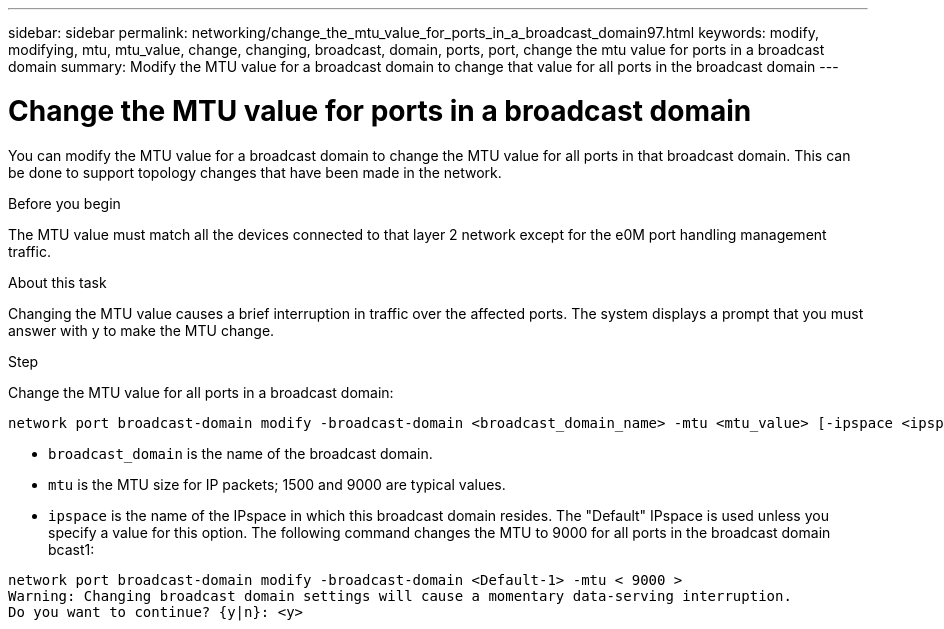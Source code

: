 ---
sidebar: sidebar
permalink: networking/change_the_mtu_value_for_ports_in_a_broadcast_domain97.html
keywords: modify, modifying, mtu, mtu_value, change, changing, broadcast, domain, ports, port, change the mtu value for ports in a broadcast domain
summary: Modify the MTU value for a broadcast domain to change that value for all ports in the broadcast domain
---

= Change the MTU value for ports in a broadcast domain
:hardbreaks:
:nofooter:
:icons: font
:linkattrs:
:imagesdir: ./media/

//
// use _include/change_the_mtu_value_for_ports_in_a_broadcast_domain.adoc
//
// restructured: March 2021
//

[.lead]
You can modify the MTU value for a broadcast domain to change the MTU value for all ports in that broadcast domain. This can be done to support topology changes that have been made in the network.

.Before you begin

The MTU value must match all the devices connected to that layer 2 network except for the e0M port handling management traffic.

.About this task

Changing the MTU value causes a brief interruption in traffic over the affected ports. The system displays a prompt that you must answer with y to make the MTU change.

.Step

Change the MTU value for all ports in a broadcast domain:

....
network port broadcast-domain modify -broadcast-domain <broadcast_domain_name> -mtu <mtu_value> [-ipspace <ipspace_name>]
....

* `broadcast_domain` is the name of the broadcast domain.
* `mtu` is the MTU size for IP packets; 1500 and 9000 are typical values.
* `ipspace` is the name of the IPspace in which this broadcast domain resides. The "Default" IPspace is used unless you specify a value for this option. The following command changes the MTU to 9000 for all ports in the broadcast domain bcast1:

....
network port broadcast-domain modify -broadcast-domain <Default-1> -mtu < 9000 >
Warning: Changing broadcast domain settings will cause a momentary data-serving interruption.
Do you want to continue? {y|n}: <y>
....

// used in both Configure broadcast domain chapters, ONTAP 9.7- and 9.8+
